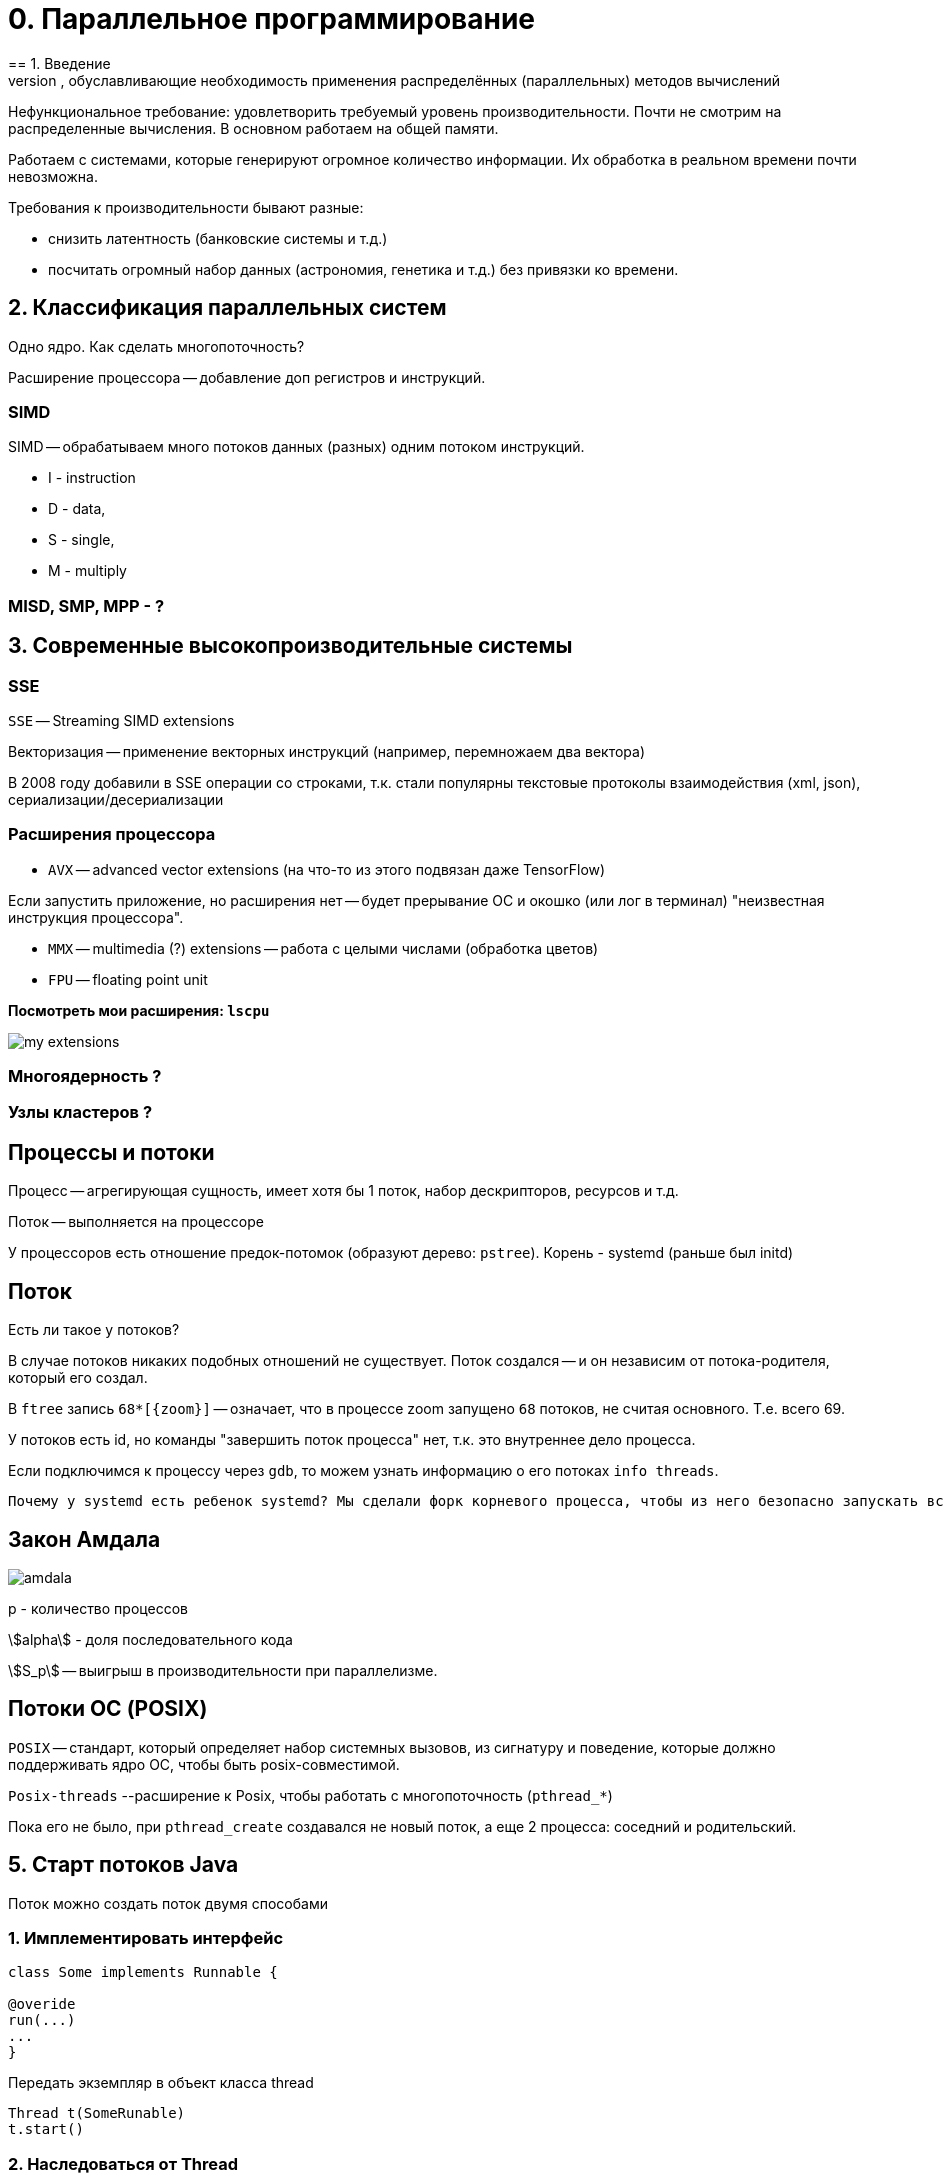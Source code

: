 = 0. Параллельное программирование =
== 1. Введение 
Тенденции развития вычислительных систем, обуславливающие необходимость применения распределённых (параллельных) методов вычислений

Нефункциональное требование: удовлетворить требуемый уровень производительности. Почти не смотрим на распределенные вычисления. В основном работаем на общей памяти.

Работаем с системами, которые генерируют огромное количество информации. Их обработка в реальном времени почти невозможна.

Требования к производительности бывают разные:

* снизить латентность (банковские системы и т.д.)
* посчитать огромный набор данных (астрономия, генетика и т.д.) без привязки ко времени.

== 2. Классификация параллельных систем 
Одно ядро. Как сделать многопоточность?

Расширение процессора -- добавление доп регистров и инструкций.

=== SIMD 
SIMD -- обрабатываем много потоков данных (разных) одним потоком инструкций. 

* I - instruction 
* D - data, 
* S - single, 
* M - multiply

=== MISD, SMP, MPP - ?

== 3. Современные высокопроизводительные системы
=== SSE 
`SSE` -- Streaming SIMD extensions 

Векторизация -- применение векторных инструкций (например, перемножаем два вектора)

В 2008 году добавили в SSE операции со строками, т.к. стали популярны текстовые протоколы взаимодействия (xml, json), сериализации/десериализации

=== Расширения процессора
* `AVX` -- advanced vector extensions (на что-то из этого подвязан даже TensorFlow)

Если запустить приложение, но расширения нет -- будет прерывание ОС и окошко (или лог в терминал) "неизвестная инструкция процессора".

* `MMX` -- multimedia (?) extensions -- работа с целыми числами (обработка цветов)

* `FPU` -- floating point unit

*Посмотреть мои расширения: `lscpu`*

image::01/my_extensions.png[]

=== Многоядерность ?

=== Узлы кластеров ?

== Процессы и потоки 
Процесс -- агрегирующая сущность, имеет хотя бы 1 поток, набор дескрипторов, ресурсов и т.д.

Поток -- выполняется на процессоре 

У процессоров есть отношение предок-потомок (образуют дерево: `pstree`). Корень - systemd (раньше был initd)

== Поток ==
Есть ли такое у потоков?  

В случае потоков никаких подобных отношений не существует. Поток создался -- и он независим от потока-родителя, который его создал.

В `ftree` запись `68*[\{zoom\}]` -- означает, что в процессе zoom запущено `68` потоков, не считая основного. Т.е. всего 69.

У потоков есть id, но команды "завершить поток процесса" нет, т.к. это внутреннее дело процесса.

Если подключимся к процессу через `gdb`, то можем узнать информацию о его потоках
`info threads`.

 Почему у systemd есть ребенок systemd? Мы сделали форк корневого процесса, чтобы из него безопасно запускать всякое другое.

== Закон Амдала ==

image::01/amdala.png[]

p - количество процессов 

stem:[alpha] - доля последовательного кода 

stem:[S_p] -- выигрыш в производительности при параллелизме.

==  Потоки ОС (POSIX) ==
`POSIX` -- стандарт, который определяет набор системных вызовов, из сигнатуру и поведение, которые должно поддерживать ядро ОС, чтобы быть posix-совместимой. 

`Posix-threads` --расширение к Posix, чтобы работать с многопоточность (`pthread_*`)

Пока его не было, при `pthread_create` создавался не новый поток, а еще 2 процесса: соседний и родительский.

== 5. Старт потоков Java 

Поток можно создать поток двумя способами

=== 1. Имплементировать интерфейс

```
class Some implements Runnable {

@overide 
run(...)
...
}
```

Передать экземпляр в объект класса thread 

```
Thread t(SomeRunable)
t.start()
```

=== 2. Наследоваться от Thread

```
Some extends Thread {
    override run()
}
```
[.minuses]
* Тут теряем возможность наследования от другого класса.  

* Не можем повторно использовать наши объекты, которые создали для вычислений.


== Extra 
=== Предок-потомок
Доказываем, что у процессов есть отношение предок-потомок 

1. Запустили калькулятор. Усыпили его и перевели в фоновый режим `bg` (background).
2. Посмотрели текущий `id` процесса интерпретатора, через который мы запустили компилятор. `echo $$`. Проверить: `ps -ax | grep <pid>`.
3. Запустим калькулятор из нового окна консоли (с амперсандом, т.е. в фоновом режиме ~ bg).

 yakuake - выпадающий терминал. И в рамках его видим, сколько процессов запущено в системе (число - арность - сколько запущено). Это доказывает существование отношения предок-потомок между процессами. Т.е. реально вызывается fork -- делает копию процесса из текущего процесса.

4. Убьем второй процесс баша (из которого запускали с амперсандом) `kill -9 <pid>` (флаг 9 посылает сигнал `sigkill`, по умолчанию `sigterm`, который процесс может игнорировать). Теперь процесс баша исчез.
Баш погиб, но его потомка-калькулятора усыновил главный (корневой) процесс. Не предок-предка! А корневой.

 Зомби - процессы, которые не могут умереть, т.к. код их возврата важен какому-то предку.

5. Убьем первый интерпретатор. Его калькулятор тоже повиснет на `systemd`.
6. Запустим калькулятор, остановим (`ctr+Z` -> сигнал `sigstop`, его не поставят на исполнение на ядре процессора), узнаем код текущего процесса и вернем его калькулятор (`fg` ~ `foreground`).  Убьем консоль. Калькулятор убился совсем.
